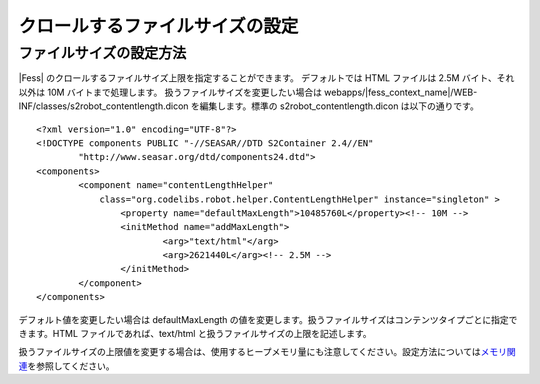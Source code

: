 ================================
クロールするファイルサイズの設定
================================

ファイルサイズの設定方法
========================

|Fess| のクロールするファイルサイズ上限を指定することができます。
デフォルトでは HTML ファイルは 2.5M バイト、それ以外は 10M バイトまで処理します。
扱うファイルサイズを変更したい場合は
webapps/|fess_context_name|/WEB-INF/classes/s2robot\_contentlength.dicon
を編集します。標準の s2robot\_contentlength.dicon は以下の通りです。

::

    <?xml version="1.0" encoding="UTF-8"?>
    <!DOCTYPE components PUBLIC "-//SEASAR//DTD S2Container 2.4//EN"
            "http://www.seasar.org/dtd/components24.dtd">
    <components>
            <component name="contentLengthHelper"
                class="org.codelibs.robot.helper.ContentLengthHelper" instance="singleton" >
                    <property name="defaultMaxLength">10485760L</property><!-- 10M -->
                    <initMethod name="addMaxLength">
                            <arg>"text/html"</arg>
                            <arg>2621440L</arg><!-- 2.5M -->
                    </initMethod>
            </component>
    </components>

デフォルト値を変更したい場合は defaultMaxLength
の値を変更します。扱うファイルサイズはコンテンツタイプごとに指定できます。HTML
ファイルであれば、text/html と扱うファイルサイズの上限を記述します。

扱うファイルサイズの上限値を変更する場合は、使用するヒープメモリ量にも注意してください。設定方法については\ `メモリ関連 <memory-config.html>`__\ を参照してください。
